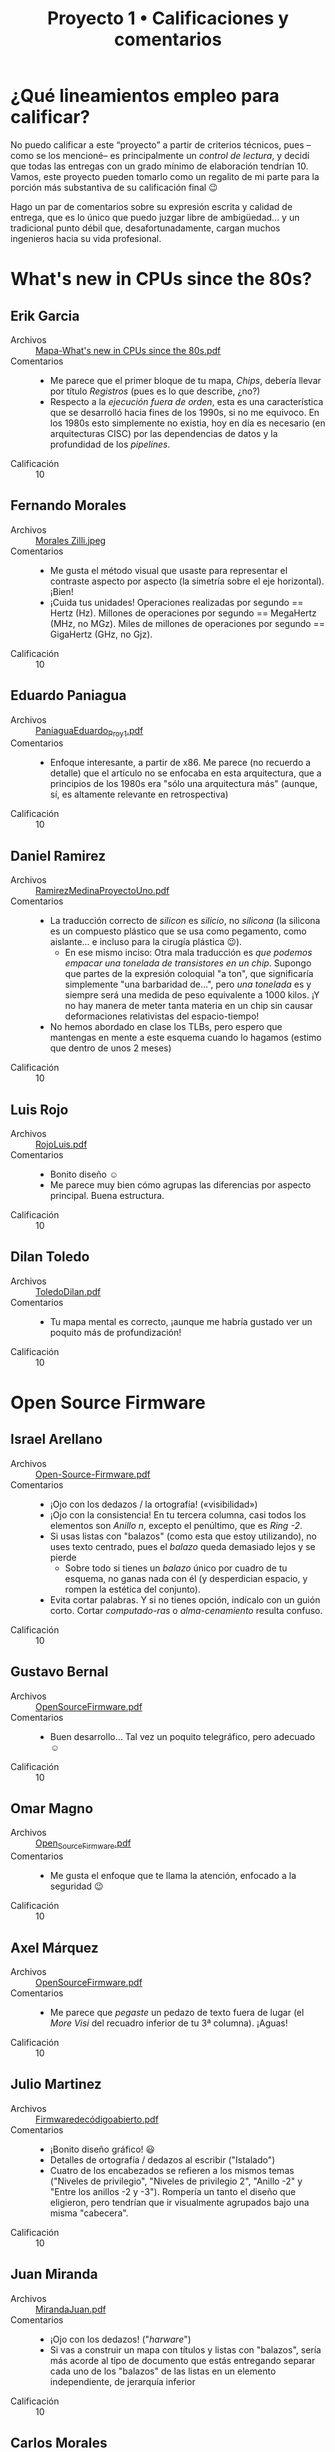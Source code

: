 #+title: Proyecto 1 • Calificaciones y comentarios
#+options: toc:nil

* ¿Qué lineamientos empleo para calificar?

  No puedo calificar a este “proyecto” a partir de criterios técnicos,
  pues –como se los mencioné– es principalmente un /control de
  lectura/, y decidí que todas las entregas con un grado mínimo de
  elaboración tendrían 10. Vamos, este proyecto pueden tomarlo como un
  regalito de mi parte para la porción más substantiva de su
  calificación final 😉

  Hago un par de comentarios sobre su expresión escrita y calidad de
  entrega, que es lo único que puedo juzgar libre de ambigüedad... y
  un tradicional punto débil que, desafortunadamente, cargan muchos
  ingenieros hacia su vida profesional.

* What's new in CPUs since the 80s?

** Erik Garcia
- Archivos :: [[./GarciaErik/Mapa-What's new in CPUs since the 80s.pdf][Mapa-What's new in CPUs since the 80s.pdf]]
- Comentarios ::
  - Me parece que el primer bloque de tu mapa, /Chips/, debería llevar
    por título /Registros/ (pues es lo que describe, ¿no?)
  - Respecto a la /ejecución fuera de orden/, esta es una
    característica que se desarrolló hacia fines de los 1990s, si no
    me equivoco. En los 1980s esto simplemente no existia, hoy en día
    es necesario (en arquitecturas CISC) por las dependencias de datos
    y la profundidad de los /pipelines/.
- Calificación :: 10

** Fernando Morales
- Archivos :: [[./MoralesFernando/Morales Zilli.jpeg][Morales Zilli.jpeg]]
- Comentarios ::
  - Me gusta el método visual que usaste para representar el contraste
    aspecto por aspecto (la simetría sobre el eje horizontal). ¡Bien!
  - ¡Cuida tus unidades! Operaciones realizadas por segundo == Hertz
    (Hz). Millones de operaciones por segundo == MegaHertz (MHz, no
    MGz). Miles de millones de operaciones por segundo == GigaHertz
    (GHz, no Gjz).
- Calificación :: 10

** Eduardo Paniagua
- Archivos :: [[./PaniaguaEduardo/PaniaguaEduardo_Proy1.pdf][PaniaguaEduardo_Proy1.pdf]]
- Comentarios ::
  - Enfoque interesante, a partir de x86. Me parece (no recuerdo a
    detalle) que el artículo no se enfocaba en esta arquitectura, que
    a principios de los 1980s era "sólo una arquitectura más" (aunque,
    sí, es altamente relevante en retrospectiva)
- Calificación :: 10

** Daniel Ramirez
- Archivos :: [[./RamirezDaniel/RamirezMedinaProyectoUno.pdf][RamirezMedinaProyectoUno.pdf]]
- Comentarios ::
  - La traducción correcto de /silicon/ es /silicio/, no /silicona/
    (la silicona es un compuesto plástico que se usa como pegamento,
    como aislante... e incluso para la cirugía plástica 😉).
    - En ese mismo inciso: Otra mala traducción es /que podemos
      empacar una tonelada de transistores en un chip/. Supongo que
      partes de la expresión coloquial "a ton", que significaría
      simplemente "una barbaridad de...", pero /una tonelada/ es y
      siempre será una medida de peso equivalente a 1000 kilos. ¡Y no
      hay manera de meter tanta materia en un chip sin causar
      deformaciones relativistas del espacio-tiempo!
  - No hemos abordado en clase los TLBs, pero espero que mantengas en
    mente a este esquema cuando lo hagamos (estimo que dentro de unos
    2 meses)
- Calificación :: 10

** Luis Rojo
- Archivos :: [[./RojoLuis/RojoLuis.pdf][RojoLuis.pdf]]
- Comentarios ::
  - Bonito diseño ☺
  - Me parece muy bien cómo agrupas las diferencias por aspecto
    principal. Buena estructura.
- Calificación :: 10

** Dilan Toledo
- Archivos :: [[./ToledoDilan/ToledoDilan.pdf][ToledoDilan.pdf]]
- Comentarios ::
  - Tu mapa mental es correcto, ¡aunque me habría gustado ver un
    poquito más de profundización!
- Calificación :: 10

* Open Source Firmware

** Israel Arellano
- Archivos :: [[./ArellanoIsrael/Open-Source-Firmware.pdf][Open-Source-Firmware.pdf]]
- Comentarios ::
  - ¡Ojo con los dedazos / la ortografía! («visibilidad»)
  - ¡Ojo con la consistencia! En tu tercera columna, casi todos los
    elementos son /Anillo n/, excepto el penúltimo, que es /Ring -2/.
  - Si usas listas con "balazos" (como esta que estoy utilizando), no
    uses texto centrado, pues el /balazo/ queda demasiado lejos y se
    pierde
    - Sobre todo si tienes un /balazo/ único por cuadro de tu esquema,
      no ganas nada con él (y desperdician espacio, y rompen la
      estética del conjunto).
  - Evita cortar palabras. Y si no tienes opción, indícalo con un
    guión corto. Cortar /computado-ras/ o /alma-cenamiento/ resulta confuso.
- Calificación :: 10

** Gustavo Bernal
- Archivos :: [[./BernalGustavo/OpenSourceFirmware.pdf][OpenSourceFirmware.pdf]]
- Comentarios ::
  - Buen desarrollo... Tal vez un poquito telegráfico, pero adecuado ☺
- Calificación :: 10

** Omar Magno
- Archivos :: [[./MagnoOmar/Open_Source_Firmware.pdf][Open_Source_Firmware.pdf]]
- Comentarios ::
  - Me gusta el enfoque que te llama la atención, enfocado a la
    seguridad 😉
- Calificación :: 10

** Axel Márquez
- Archivos :: [[./MárquezAxel/OpenSourceFirmware.pdf][OpenSourceFirmware.pdf]]
- Comentarios ::
  - Me parece que /pegaste/ un pedazo de texto fuera de lugar (el
    /More Visi/ del recuadro inferior de tu 3ª columna). ¡Aguas!
- Calificación :: 10

** Julio Martinez
- Archivos :: [[./MartinezJulio/Firmwaredecódigoabierto.pdf][Firmwaredecódigoabierto.pdf]]
- Comentarios ::
  - ¡Bonito diseño gráfico! 😃
  - Detalles de ortografía / dedazos al escribir ("Istalado")
  - Cuatro de los encabezados se refieren a los mismos temas ("Niveles
    de privilegio", "Niveles de privilegio 2", "Anillo -2" y "Entre
    los anillos -2 y -3"). Rompería un tanto el diseño que eligieron,
    pero tendrían que ir visualmente agrupados bajo una misma "cabecera".
- Calificación :: 10

** Juan Miranda
- Archivos :: [[./MirandaJuan/MirandaJuan.pdf][MirandaJuan.pdf]]
- Comentarios ::
  - ¡Ojo con los dedazos! ("/harware/")
  - Si vas a construir un mapa con títulos y listas con "balazos",
    sería más acorde al tipo de documento que estás entregando separar
    cada uno de los "balazos" de las listas en un elemento
    independiente, de jerarquía inferior
- Calificación :: 10

** Carlos Morales
- Archivos :: [[./MoralesCarlos/Proyecto 1 - SO.pdf][Proyecto 1 - SO.pdf]]
- Comentarios ::
  - ¡Muy buen diseño! 😃
  - Buena cobertura del tema.
- Calificación :: 10

** Jose Rangel
- Archivos :: [[./RangelJose/proyecto1.pdf][proyecto1.pdf]]
- Comentarios ::
  - ¡Ojo con los dedazos! ("/Oper Source/", "/provilegios/", "/se
    ejecutar/", "/administrasr/", "/formwares/") y la ortografía
    ("/detras/"). ¡Cuida un poco lo que tu trabajo dice de ti! ☹
- Calificación :: 10

** Axel Sotelo
- Archivos :: [[./SoteloAxel/SoteloAxel.pdf][SoteloAxel.pdf]]
- Comentarios ::
  - Tu mapa tiene un buen diseño, y cubre la información requerida —
    pero yo no diría que es un mapa mental
    - Es un buen resumen /segmentado/... ¡Pero no es un mapa mental!
- Calificación :: 10

** Yahir Uriarte
- Archivos :: [[./UriarteYahir/UriarteYahir.pdf][UriarteYahir.pdf]]
- Comentarios ::
  - ¡Sorprendente! Este es el primer mapa mental que me entregan con
    una metodología para su lectura tan desarrollada y completa 😉
    - Falta mencionar las cajas lila / violeta, y los dos tonos de
      algunos de tus colores
    - ¡Pero la estructura que presentas es interesante!
  - Usas una tipografía muy pequeña, resulta difícil la lectura.
- Calificación :: 10

** Fredin Vázquez
- Archivos :: [[./VázquezFredin/Código_colores.md][Código_colores.md]], [[./VázquezFredin/Proyecto1_OpenSourceFirmware.pdf][Proyecto1_OpenSourceFirmware.pdf]]
- Comentarios ::
  - ¡Guau! Uno de los mapas más detallados y complejos que me han
    entregado.
  - Un detallito únicamente: Ojo con /antropomorfizar/. Mencionas que
    UEFI "vive" en el firmware — ¡ojo con los verbos que eliges!
- Calificación :: 10

* Anatomy of Linux system call on ARM64

** Christian Martinez y Aldo Santiago
- Archivos :: [[./MartinezChristian_SantiagoAldo/Anatomy_of_Linux_system_call_in_ARM64.pdf][Anatomy_of_Linux_system_call_in_ARM64.pdf]]
- Comentarios ::
  - ¡Me pusieron a buscar por un error muy reiterado! ☹ Hacen varias
    referencias a una instrucción "CVS", para aumentar o disminuir los
    privilegios de un proceso...
    - La instrucción correcta (y que refirieron correctamente dos
      veces) es [[https://developer.arm.com/documentation/dui0489/c/arm-and-thumb-instructions/miscellaneous-instructions/svc][=SVC= (SuperVisor Call)]].
- Calificación :: 10

** Marco Sanchez, Mario Teran
- Archivos :: [[./SanchezMarco&TeranMario/README.md][README.md]], [[./SanchezMarco&TeranMario/SanchezMarco&TeranMarioProyectoUno.pdf][SanchezMarco&TeranMarioProyectoUno.pdf]]
- Comentarios ::
  - Muy detallado. Buen uso de los "verbos" en vínculos, ayuda a la
    lectura. ¡Bien!
  - Ojo: Algunos dedazos (comillas que abren y no cierran, espacios en
    el punto equivocado de la palabra, corchete en vez de acento,
    conector "de" colgando al final de la frase...)
    - Un nodo de la gráfica "Compilador busca los argumentos en la
      pila, y no en los registros" vinculado con una copia idéntica de
      sí mismo.
- Calificación :: 10

* C is not a low-level language

** Fabian Armenta, Nayeli Sierra
- Archivos :: [[./ArmentaFabian-SierraNayeli/Proyecto1.pdf][Proyecto1.pdf]]
- Comentarios ::
  - Buen resumen
  - Cuando anidan conceptos, a veces lo hacen de forma reiterativa
    (p. ej. tener en un nodo "...el compilador primero debe determinar
    que las iteraciones del bucle sean independientes" seguido de "Un
    vez que el compilador ha determinado que las iteraciones de bucle
    son independientes..." → los mapas mentales usualmente se centran
    en conceptos más que en narrativa completa.
- Calificación :: 10

** Juan Camacho
- Archivos :: [[./CamachoJuan/Proyecto1.PNG][Proyecto1.PNG]]
- Comentarios ::
  - Buen resumen, buena organización, muy buen nivel de detalle.
  - Me parece que los "recuadros" en los mapas mentales contribuyen a
    facilitar la lectura... Me parece que varios de tus "conectores"
    terminan quedando muy en el aire.
- Calificación :: 10

** Pablo Constantino, Cristopher Juarez
- Archivos :: [[./ConstantinoPablo-JuarezCristopher/ConstantinoPablo-JuarezCristopher.jpg][ConstantinoPablo-JuarezCristopher.jpg]]
- Comentarios ::
  - Me parece muy buen resumen
  - Un comentario en el mismo sentido que a tu compañero Juan Camacho:
    En cuestión de claridad, el usar "cajas" para el texto del mismo
    color que el fondo y el estilo de conector que usaron queda a
    ratos un poco confuso, "muy en el aire".
- Calificación :: 10

** Camille Frias, Montes Oronzor
- Archivos :: [[./FriasCamille-OronzorMontes/Enlace.txt][Enlace.txt]], [[./FriasCamille-OronzorMontes/Mapa conceptual-C is Not a Low Level Language.pdf][Mapa conceptual-C is Not a Low Level Language.pdf]]
- Comentarios ::
  - Muy buen resumen.
- Calificación :: 10

** Erick Meneses, Aerin Mex
- Archivos :: [[./MenesesErick-MexAerin/Proyecto1.jpg][Proyecto1.jpg]]
- Comentarios ::
  - En el apartado "caché oculta" mencionan que "para un código
    eficiente, los programadores deben implementar la caché". ¡No
    corresponde al programador implementarlo! (es hardware) Sin
    embargo, el programador sí debe _generar código que aproveche
    decentemente_ al caché (¡y no boicotee su funcionamiento sin
    querer!).
- Calificación :: 10

** Ricardo Organista
- Archivos :: [[./OrganistaRicardo/OrganistaRicardoProyectoUno.pdf][OrganistaRicardoProyectoUno.pdf]]
- Comentarios ::
  - Buen resumen.
- Calificación :: 10

** Gamaliel Rios
- Archivos :: [[./RiosGamaliel/Proyecto_RiosGamaliel.png][Proyecto_RiosGamaliel.png]], [[./RiosGamaliel/README.md][README.md]]
- Comentarios ::
  - Buen resumen.
- Calificación :: 10

* Tearing apart =printf()=

** Mauricio Rivera, Laura Ruiz
- Archivos :: [[./RiveraMauricio-RuizLaura/p1.png][p1.png]]
- Comentarios ::
  - Guau... ¡qué largo documento!
    - ¡Muy bueno! Sin embargo... parte de la razón de hacer un /mapa
      conceptual/ es simplificar el total de información en relación a
      un resumen...
    - ...¡Y me parece que un resumen podría haber llevado /exactamente
      el mismo contenido/!
  - ¡Muy buen sistema de mantener coherencia temática/argumentativa
    con su manejo del color!
- Calificación :: 10

* A dive into the world of MS-DOS viruses

** César Aranzua
- Archivos :: [[./AranzuaCesar/AranzuaCesar.pdf][AranzuaCesar.pdf]]
- Comentarios ::
  - ¡Buen resumen!
  - Me gusta que te llaman la atención puntos que no son "explícitos"
    en el artículo, sugiere que hiciste una lectura bastante a
    profundidad.
- Calificación :: 10

** David Carranza
- Archivos :: [[./CarranzaDavid/Proyecto 1 - Virus DOS.pdf][Proyecto 1 - Virus DOS.pdf]]
- Comentarios ::
  - ¡Le dedicaste buen esfuerzo al diseño de tu trabajo! ¡Bien! 😃
  - Buen resumen
  - Único punto a aclarar: QBasic era un tanto más que un IDE basado
    en el lenguaje BASIC... Era una reimplementación /muy mejorada/ de
    BASIC, que si llegaste a conocerlo... Era nefasto 😉
    - Muchos aprendimos con BASIC, pero eso no es ningún tipo de
      halago...
    - Una cita famosa del (ya muy citado) Edsger Dijkstra...

      «Es prácticamente imposible enseñar buena programación a los
      estudiantes que han sido expuestos a BASIC: como programadores
      potenciales, están mentalmente mutilados más allá de cualquier
      esperanza de regeneración»
- Calificación :: 10

** Fernando Razo
- Archivos :: [[./RazoFernando/RazoFernando.pdf][RazoFernando.pdf]]
- Comentarios ::
- ¡Muy bueno! Sin embargo... parte de la razón de hacer un /mapa
  conceptual/ es simplificar el total de información en relación a
  un resumen...
  - ...¡Y me parece que un resumen podría haber llevado /exactamente
    el mismo contenido/!
  - Pero no te agüites: ¡Me parece un excelente resumen!
- Calificación :: 10

** Laylet Rojas, Miguel Ruiz
- Archivos :: [[./RojasLaylet-RuizMiguel/A_dive_into_the_world_of_MS-DOS_viruses.pdf][A_dive_into_the_world_of_MS-DOS_viruses.pdf]]
- Comentarios ::
  - MS-DOS podría verse como /derivado/ de CP/M, no al contrario (como
    lo presenta su resumen)
  - Ustedes también pusieron buena atención en el aspecto/diseño de su
    trabajo. ¡Muy bien!
- Calificación :: 10

** Alan Solis
- Archivos :: [[./SolisAlan/Proyecto1.png][Proyecto1.png]]
- Comentarios ::
  - También a tí te tengo que felicitar por el esfuerzo que le pusiste
    al diseño de tu mapa mental 😃
  - Un cambio muy grande entre el mundo de los virus hace ~25 años y
    ahora es que antes únicamente podían infectarse /discos o
    particiones/ (con los víruses alojados en el /sector de arranque)
    o /programas ejecutables/; nos sonaba a desconocimiento absoluto
    que alguien hablara de un /archivo de datos/ (¿documento?)
    infectado...
- Calificación :: 10
